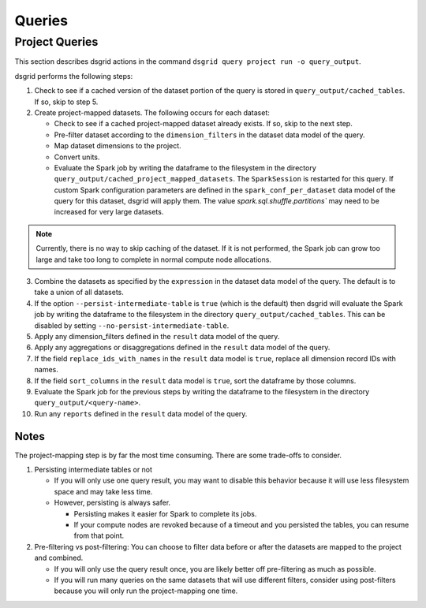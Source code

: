 *******
Queries
*******

.. _project-queries-explanation:

Project Queries
===============
This section describes dsgrid actions in the command ``dsgrid query project run -o query_output``.

dsgrid performs the following steps:

1. Check to see if a cached version of the dataset portion of the query is stored in
   ``query_output/cached_tables``. If so, skip to step 5.

2. Create project-mapped datasets. The following occurs for each dataset:

   - Check to see if a cached project-mapped dataset already exists. If so, skip to the next step.
   - Pre-filter dataset according to the ``dimension_filters`` in the dataset data model of the
     query.
   - Map dataset dimensions to the project.
   - Convert units.
   - Evaluate the Spark job by writing the dataframe to the filesystem in the directory
     ``query_output/cached_project_mapped_datasets``. The ``SparkSession`` is restarted for this
     query. If custom Spark configuration parameters are defined in the ``spark_conf_per_dataset``
     data model of the query for this dataset, dsgrid will apply them. The value
     `spark.sql.shuffle.partitions`` may need to be increased for very large datasets.

.. note:: Currently, there is no way to skip caching of the dataset. If it is not performed, the
   Spark job can grow too large and take too long to complete in normal compute node allocations.

3. Combine the datasets as specified by the ``expression`` in the dataset data model of the query.
   The default is to take a union of all datasets.

4. If the option ``--persist-intermediate-table`` is ``true`` (which is the default) then dsgrid
   will evaluate the Spark job by writing the dataframe to the filesystem in the directory
   ``query_output/cached_tables``. This can be disabled by setting
   ``--no-persist-intermediate-table``.

5. Apply any dimension_filters defined in the ``result`` data model of the query.

6. Apply any aggregations or disaggregations defined in the ``result`` data model of the query.

7. If the field ``replace_ids_with_names`` in the ``result`` data model is ``true``, replace all
   dimension record IDs with names.

8. If the field ``sort_columns`` in the ``result`` data model is ``true``, sort the dataframe by
   those columns.

9. Evaluate the Spark job for the previous steps by writing the dataframe to the filesystem in
   the directory ``query_output/<query-name>``.

10. Run any ``reports`` defined in the ``result`` data model of the query.

Notes
-----
The project-mapping step is by far the most time consuming. There are some trade-offs to consider.

1. Persisting intermediate tables or not

   - If you will only use one query result, you may want to disable this behavior because it will
     use less filesystem space and may take less time.
   - However, persisting is always safer.

     - Persisting makes it easier for Spark to complete its jobs.
     - If your compute nodes are revoked because of a timeout and you persisted the tables, you can
       resume from that point.

2. Pre-filtering vs post-filtering: You can choose to filter data before or after the datasets are
   mapped to the project and combined.

   - If you will only use the query result once, you are likely better off pre-filtering as much
     as possible.
   - If you will run many queries on the same datasets that will use different filters, consider
     using post-filters because you will only run the project-mapping one time.
